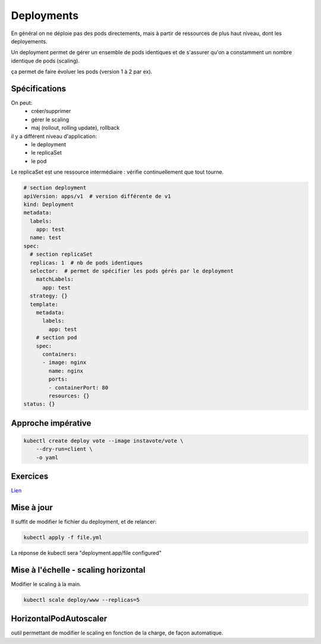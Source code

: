 Deployments
===========

En général on ne déploie pas des pods directements, mais à partir
de ressources de plus haut niveau, dont les deployements.

Un deployment permet de gérer un ensemble de pods identiques
et de s'assurer qu'on a constamment un nombre identique de pods (scaling).

ça permet de faire évoluer les pods (version 1 à 2 par ex).

Spécifications
--------------

On peut:
    - créer/supprimer
    - gérer le scaling
    - maj (rollout, rolling update), rollback


il y a différent niveau d'application:
    - le deployment
    - le replicaSet
    - le pod

Le replicaSet est une ressource intermédiaire : vérifie continuellement
que tout tourne.


.. code-block::

    # section deployment
    apiVersion: apps/v1  # version différente de v1
    kind: Deployment
    metadata:
      labels:
        app: test
      name: test
    spec:
      # section replicaSet
      replicas: 1  # nb de pods identiques
      selector:  # permet de spécifier les pods gérés par le deployment
        matchLabels:
          app: test
      strategy: {}
      template:
        metadata:
          labels:
            app: test
        # section pod
        spec:
          containers:
          - image: nginx
            name: nginx
            ports:
            - containerPort: 80
            resources: {}
    status: {}

Approche impérative
-------------------

.. code-block::

    kubectl create deploy vote --image instavote/vote \
        --dry-run=client \
        -o yaml


Exercices
---------

`Lien  <../k8s-exercices/Deployment/deployment_gost.md>`_


Mise à jour
-----------

Il suffit de modifier le fichier du deployment, et de relancer:

.. code-block::

    kubectl apply -f file.yml

La réponse de kubectl sera "deployment.app/file configured"


Mise à l'échelle - scaling horizontal
-------------------------------------

Modifier le scaling à la main.

.. code-block::

    kubectl scale deploy/www --replicas=5


HorizontalPodAutoscaler
-----------------------


outil permettant de modifier le scaling en fonction de la charge, de façon automatique.
